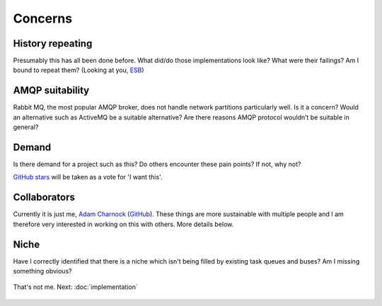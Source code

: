 Concerns
========

.. readingtime::

History repeating
-----------------

Presumably this has all been done before.
What did/do those implementations look like? What were their failings? Am
I bound to repeat them? (Looking at you, `ESB`_)

AMQP suitability
----------------

Rabbit MQ, the most popular AMQP broker, does not handle network partitions
particularly well. Is it a concern? Would an alternative such as ActiveMQ be a suitable alternative?
Are there reasons AMQP protocol wouldn’t be suitable in general?

Demand
------

Is there demand for a project such as this? Do others encounter these
pain points? If not, why not?

`GitHub stars`_ will be taken as a vote for 'I want this'.

Collaborators
-------------

Currently it is just me, `Adam Charnock`_ (`GitHub`_). These things are more
sustainable with multiple people and I am therefore very interested in working on this with others.
More details below.

Niche
-----

Have I correctly identified that there is a niche which isn't being filled
by existing task queues and buses? Am I missing something obvious?

.. figure:: _static/images/boat.jpg
    :align: center
    :alt: Someone in a canoe on a canal. Not me.

    That's not me.  Next: :doc:`implementation`

.. _GitHub stars: https://github.com/adamcharnock/lightbus
.. _Adam Charnock: https://adamcharnock.com/
.. _GitHub: https://github.com/adamcharnock/
.. _ESB: https://en.wikipedia.org/wiki/Enterprise_service_bus
